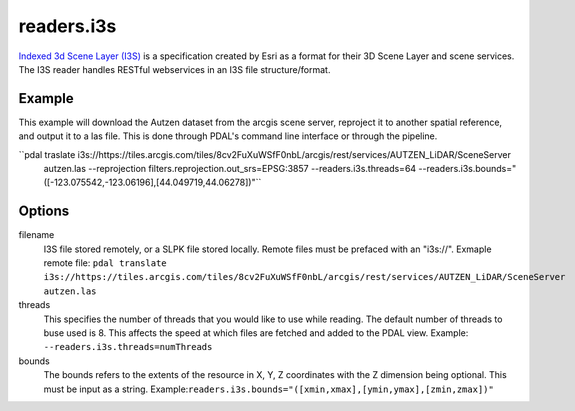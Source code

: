 .. _readers.i3s:

readers.i3s
===========

`Indexed 3d Scene Layer (I3S)`_ is a specification created by Esri as a format for their 3D Scene Layer and scene services. The I3S reader handles RESTful webservices in an I3S file structure/format.

Example
--------------------------------------------------------------------------------
This example will download the Autzen dataset from the arcgis scene server, reproject it to another spatial reference, and output it to a las file. This is done through PDAL's command line interface or through the pipeline.

.. code-block:: json
    {
        "pipeline":[
            {
                "type": "readers.i3s",
                "filename": "https://tiles.arcgis.com/tiles/8cv2FuXuWSfF0nbL/arcgis/rest/services/AUTZEN_LiDAR/SceneServer"
                "bounds": "([-123.075542,-123.06196],[44.049719,44.06278])"
            }
        ]
    }

``pdal traslate i3s://https://tiles.arcgis.com/tiles/8cv2FuXuWSfF0nbL/arcgis/rest/services/AUTZEN_LiDAR/SceneServer \
        autzen.las \
        --reprojection filters.reprojection.out_srs=EPSG:3857 \
        --readers.i3s.threads=64 \
        --readers.i3s.bounds="([-123.075542,-123.06196],[44.049719,44.06278])"``

Options
--------------------------------------------------------------------------------
filename
    I3S file stored remotely, or a SLPK file stored locally. Remote files must be prefaced with an "i3s://".
    Exmaple remote file: ``pdal translate i3s://https://tiles.arcgis.com/tiles/8cv2FuXuWSfF0nbL/arcgis/rest/services/AUTZEN_LiDAR/SceneServer autzen.las``

threads
    This specifies the number of threads that you would like to use while reading. The default number of threads to buse used is 8. This affects the speed at which files are fetched and added to the PDAL view.
    Example: ``--readers.i3s.threads=numThreads``

bounds
    The bounds refers to the extents of the resource in X, Y, Z coordinates with the Z dimension being optional. This must be input as a string.
    Example:``readers.i3s.bounds="([xmin,xmax],[ymin,ymax],[zmin,zmax])"``

.. _Indexed 3d Scene Layer (I3S): https://github.com/Esri/i3s-spec/blob/master/format/Indexed%203d%20Scene%20Layer%20Format%20Specification.md
